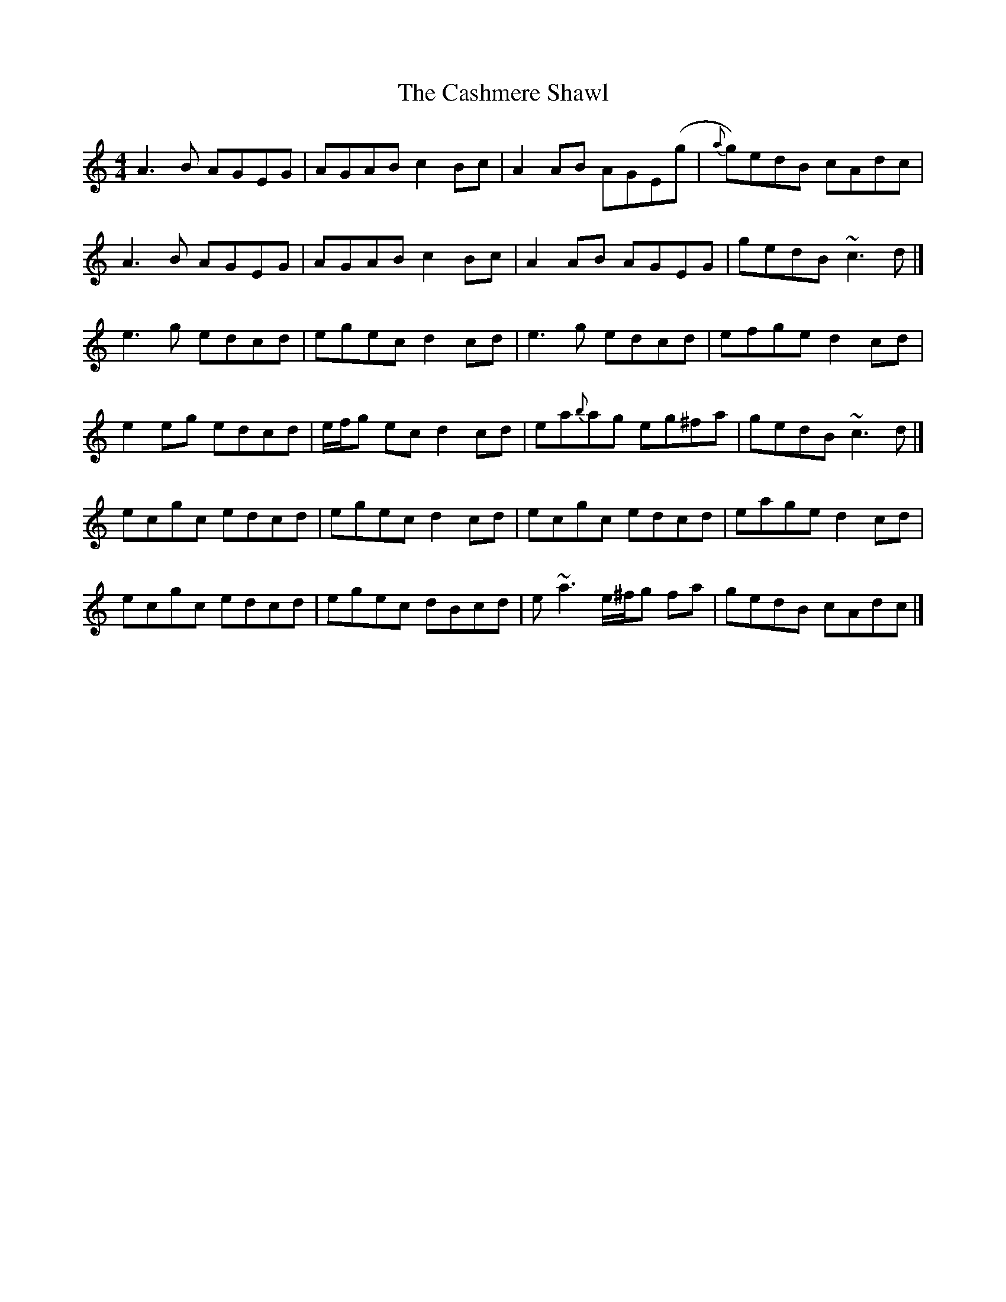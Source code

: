 X: 4
T: Cashmere Shawl, The
Z: Matt Leavey
S: https://thesession.org/tunes/4305#setting25722
R: reel
M: 4/4
L: 1/8
K: Ddor
A3B AGEG | AGAB c2Bc | A2AB AGE(g | {a}g)edB cAdc |
A3B AGEG | AGAB c2Bc | A2AB AGEG| gedB ~c3d |]
e3g edcd | egec d2cd | e3g edcd | efge d2cd |
e2eg edcd | e/f/g ec d2cd | ea{b}ag eg^fa | gedB ~c3d |]
ecgc edcd | egec d2cd | ecgc edcd | eage d2cd |
ecgc edcd | egec dBcd | e~a3 e/^f/g fa | gedB cAdc |]
